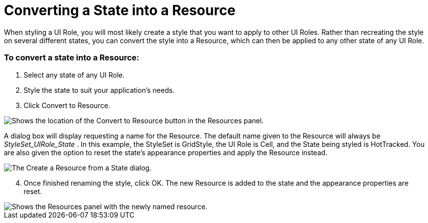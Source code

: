 ﻿////

|metadata|
{
    "name": "styling-guide-converting-a-state-into-a-resource",
    "controlName": [],
    "tags": ["Styling","Theming"],
    "guid": "{59CC1C9F-AAAB-4526-97DD-39D996641126}",  
    "buildFlags": [],
    "createdOn": "0001-01-01T00:00:00Z"
}
|metadata|
////

= Converting a State into a Resource

When styling a UI Role, you will most likely create a style that you want to apply to other UI Roles. Rather than recreating the style on several different states, you can convert the style into a Resource, which can then be applied to any other state of any UI Role.

=== To convert a state into a Resource:

[start=1]
. Select any state of any UI Role.
[start=2]
. Style the state to suit your application's needs.
[start=3]
. Click Convert to Resource.

image::images/AppStyling_Converting_a_State_into_a_Resource_01.png[Shows the location of the Convert to Resource button in the Resources panel.]

A dialog box will display requesting a name for the Resource. The default name given to the Resource will always be  _StyleSet_UIRole_State_ . In this example, the StyleSet is GridStyle, the UI Role is Cell, and the State being styled is HotTracked. You are also given the option to reset the state's appearance properties and apply the Resource instead.

image::images/AppStyling_Converting_a_State_into_a_Resource_02.png[The Create a Resource from a State dialog.]

[start=4]
. Once finished renaming the style, click OK. The new Resource is added to the state and the appearance properties are reset.

image::images/AppStyling_Converting_a_State_into_a_Resource_03.png[Shows the Resources panel with the newly named resource.]